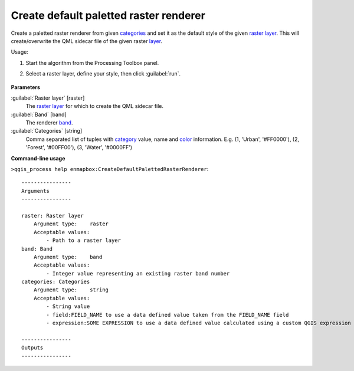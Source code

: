
..
  ## AUTOGENERATED TITLE START

.. _alg-enmapbox-CreateDefaultPalettedRasterRenderer:

***************************************
Create default paletted raster renderer
***************************************

..
  ## AUTOGENERATED TITLE END


..
  ## AUTOGENERATED DESCRIPTION START

Create a paletted raster renderer from given `categories <https://enmap-box.readthedocs.io/en/latest/general/glossary.html#term-categories>`_ and set it as the default style of the given `raster layer <https://enmap-box.readthedocs.io/en/latest/general/glossary.html#term-raster-layer>`_.
This will create/overwrite the QML sidecar file of the given raster `layer <https://enmap-box.readthedocs.io/en/latest/general/glossary.html#term-layer>`_.

..
  ## AUTOGENERATED DESCRIPTION END


Usage:

1. Start the algorithm from the Processing Toolbox panel.

2. Select a raster layer, define your style, then click :guilabel:`run`.

    .. figure:: ../../processing_algorithms/auxilliary/img/pallete.png
       :align: center


..
  ## AUTOGENERATED PARAMETERS START

**Parameters**

:guilabel:`Raster layer` [raster]
    The `raster layer <https://enmap-box.readthedocs.io/en/latest/general/glossary.html#term-raster-layer>`_ for which to create the QML sidecar file.

:guilabel:`Band` [band]
    The renderer `band <https://enmap-box.readthedocs.io/en/latest/general/glossary.html#term-band>`_.

:guilabel:`Categories` [string]
    Comma separated list of tuples with `category <https://enmap-box.readthedocs.io/en/latest/general/glossary.html#term-category>`_ value, name and `color <https://enmap-box.readthedocs.io/en/latest/general/glossary.html#term-color>`_ information. E.g.
    \(1, 'Urban', '#FF0000'\), \(2, 'Forest', '#00FF00'\), \(3, 'Water', '#0000FF'\)

..
  ## AUTOGENERATED PARAMETERS END

..
  ## AUTOGENERATED COMMAND USAGE START

**Command-line usage**

``>qgis_process help enmapbox:CreateDefaultPalettedRasterRenderer``::

    ----------------
    Arguments
    ----------------

    raster: Raster layer
        Argument type:    raster
        Acceptable values:
            - Path to a raster layer
    band: Band
        Argument type:    band
        Acceptable values:
            - Integer value representing an existing raster band number
    categories: Categories
        Argument type:    string
        Acceptable values:
            - String value
            - field:FIELD_NAME to use a data defined value taken from the FIELD_NAME field
            - expression:SOME EXPRESSION to use a data defined value calculated using a custom QGIS expression

    ----------------
    Outputs
    ----------------

..
  ## AUTOGENERATED COMMAND USAGE END
